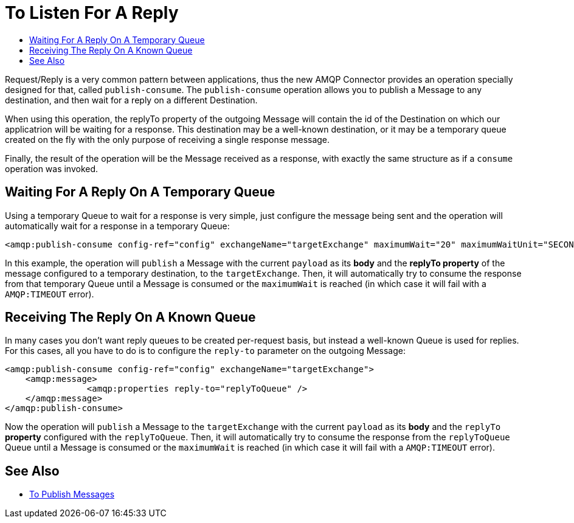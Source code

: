 = To Listen For A Reply
:keywords: amqp, connector, publish, consume, request, reply
:toc:
:toc-title:

Request/Reply is a very common pattern between applications, thus the new AMQP Connector provides an operation specially designed for that, called `publish-consume`. The `publish-consume` operation allows you to publish a Message to any destination, and then wait for a reply on a different Destination.

When using this operation, the replyTo property of the outgoing Message will contain the id of the Destination on which our applicatrion will be waiting for a response. This destination may be a well-known destination, or it may be a temporary queue created on the fly with the only purpose of receiving a single response message.

Finally, the result of the operation will be the Message received as a response, with exactly the same structure as if a `consume` operation was invoked.

== Waiting For A Reply On A Temporary Queue

Using a temporary Queue to wait for a response is very simple, just configure the message being sent and the operation will automatically wait for a response in a temporary Queue:
[source, xml, linenums]
----
<amqp:publish-consume config-ref="config" exchangeName="targetExchange" maximumWait="20" maximumWaitUnit="SECONDS"/>
----

In this example, the operation will `publish` a Message with the current `payload` as its *body* and the *replyTo property* of the message configured to a temporary destination, to the `targetExchange`.
Then, it will automatically try to consume the response from that temporary Queue until a Message is consumed or the `maximumWait` is reached (in which case it will fail with a `AMQP:TIMEOUT` error).

== Receiving The Reply On A Known Queue

In many cases you don't want reply queues to be created per-request basis, but instead a well-known Queue is used for replies. For this cases, all you have to do is to configure the `reply-to` parameter on the outgoing Message:
[source, xml, linenums]
----
<amqp:publish-consume config-ref="config" exchangeName="targetExchange">
    <amqp:message>
    		<amqp:properties reply-to="replyToQueue" />
    </amqp:message>
</amqp:publish-consume>
----

Now the operation will `publish` a Message to the `targetExchange` with the current `payload` as its *body* and the `replyTo` *property* configured with the `replyToQueue`.
Then, it will automatically try to consume the response from the `replyToQueue` Queue until a Message is consumed or the `maximumWait` is reached (in which case it will fail with a `AMQP:TIMEOUT` error).

== See Also

* link:amqp-publish[To Publish Messages]
